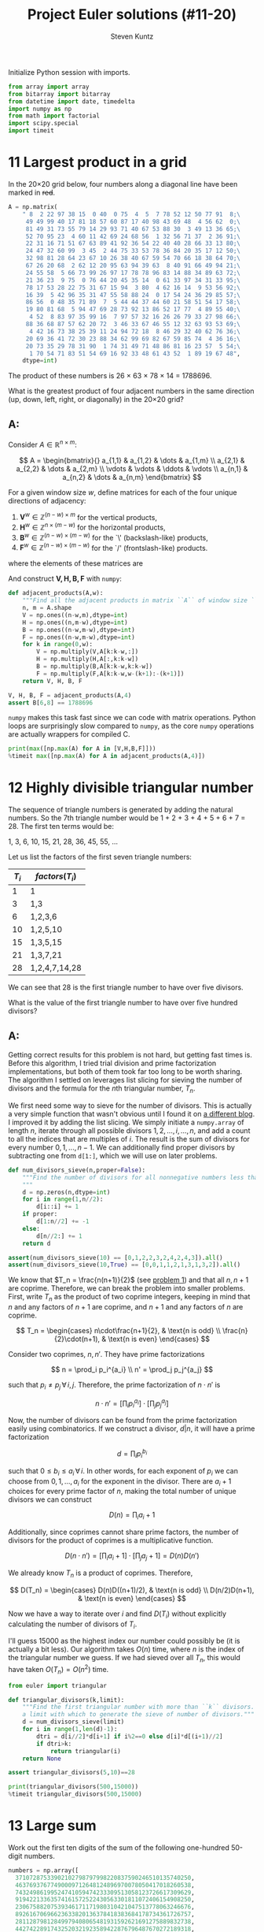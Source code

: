 #+TITLE: Project Euler solutions (#11-20)
#+AUTHOR: Steven Kuntz
#+EMAIL: stevenjkuntz@gmail.com
#+OPTIONS: num:nil toc:1
#+PROPERTY: header-args:jupyter-python :session py :results raw drawer

Initialize Python session with imports.

#+begin_src jupyter-python :results none
from array import array
from bitarray import bitarray
from datetime import date, timedelta
import numpy as np
from math import factorial
import scipy.special
import timeit
#+end_src

* 11 Largest product in a grid
In the 20×20 grid below, four numbers along a diagonal line have been marked in
+red+.

#+begin_src jupyter-python
A = np.matrix(
    " 8  2 22 97 38 15  0 40  0 75  4  5  7 78 52 12 50 77 91  8;\
     49 49 99 40 17 81 18 57 60 87 17 40 98 43 69 48  4 56 62  0;\
     81 49 31 73 55 79 14 29 93 71 40 67 53 88 30  3 49 13 36 65;\
     52 70 95 23  4 60 11 42 69 24 68 56  1 32 56 71 37  2 36 91;\
     22 31 16 71 51 67 63 89 41 92 36 54 22 40 40 28 66 33 13 80;\
     24 47 32 60 99  3 45  2 44 75 33 53 78 36 84 20 35 17 12 50;\
     32 98 81 28 64 23 67 10 26 38 40 67 59 54 70 66 18 38 64 70;\
     67 26 20 68  2 62 12 20 95 63 94 39 63  8 40 91 66 49 94 21;\
     24 55 58  5 66 73 99 26 97 17 78 78 96 83 14 88 34 89 63 72;\
     21 36 23  9 75  0 76 44 20 45 35 14  0 61 33 97 34 31 33 95;\
     78 17 53 28 22 75 31 67 15 94  3 80  4 62 16 14  9 53 56 92;\
     16 39  5 42 96 35 31 47 55 58 88 24  0 17 54 24 36 29 85 57;\
     86 56  0 48 35 71 89  7  5 44 44 37 44 60 21 58 51 54 17 58;\
     19 80 81 68  5 94 47 69 28 73 92 13 86 52 17 77  4 89 55 40;\
      4 52  8 83 97 35 99 16  7 97 57 32 16 26 26 79 33 27 98 66;\
     88 36 68 87 57 62 20 72  3 46 33 67 46 55 12 32 63 93 53 69;\
      4 42 16 73 38 25 39 11 24 94 72 18  8 46 29 32 40 62 76 36;\
     20 69 36 41 72 30 23 88 34 62 99 69 82 67 59 85 74  4 36 16;\
     20 73 35 29 78 31 90  1 74 31 49 71 48 86 81 16 23 57  5 54;\
      1 70 54 71 83 51 54 69 16 92 33 48 61 43 52  1 89 19 67 48",
    dtype=int)
#+end_src

#+RESULTS:

The product of these numbers is 26 × 63 × 78 × 14 = 1788696.

What is the greatest product of four adjacent numbers in the same direction (up,
down, left, right, or diagonally) in the 20×20 grid?

** A:
Consider \(A\in\mathbb{R}^{n\times m}\):

\[ A = \begin{bmatrix}{}
       a_{1,1} & a_{1,2} & \dots  & a_{1,m} \\
       a_{2,1} & a_{2,2} & \dots  & a_{2,m} \\
       \vdots  & \vdots  & \ddots & \vdots \\
       a_{n,1} & a_{n,2} & \dots  & a_{n,m}
       \end{bmatrix} \]

For a given window size \(w\), define matrices for each of the four unique
directions of adjacency:

1) \(\mathbf{V}^w \in\mathbb{Z}^{(n-w) \times  m   }\) for the vertical products,
2) \(\mathbf{H}^w \in\mathbb{Z}^{ n    \times (m-w)}\) for the horizontal products,
3) \(\mathbf{B}^w \in\mathbb{Z}^{(n-w) \times (m-w)}\) for the `\' (backslash-like) products,
4) \(\mathbf{F}^w \in\mathbb{Z}^{(n-w) \times (m-w)}\) for the `/' (frontslash-like) products.

where the elements of these matrices are

\begin{eqnarray*}
v^w_{i,j} & = & \prod_{k=0}^{w-1} a_{i+k, j    } \\
h^w_{i,j} & = & \prod_{k=0}^{w-1} a_{i,   j+k  } \\
b^w_{i,j} & = & \prod_{k=0}^{w-1} a_{i+k, j+k  } \\
f^w_{i,j} & = & \prod_{k=0}^{w-1} a_{i+k, j+w-k}
\end{eqnarray*}

And construct \(\mathbf{V,H,B,F}\) with =numpy=:

#+begin_src jupyter-python
def adjacent_products(A,w):
    """Find all the adjacent products in matrix ``A`` of window size ``w``."""
    n, m = A.shape
    V = np.ones((n-w,m),dtype=int)
    H = np.ones((n,m-w),dtype=int)
    B = np.ones((n-w,m-w),dtype=int)
    F = np.ones((n-w,m-w),dtype=int)
    for k in range(0,w):
        V = np.multiply(V,A[k:k-w,:])
        H = np.multiply(H,A[:,k:k-w])
        B = np.multiply(B,A[k:k-w,k:k-w])
        F = np.multiply(F,A[k:k-w,w-(k+1):-(k+1)])
    return V, H, B, F

V, H, B, F = adjacent_products(A,4)
assert B[6,8] == 1788696
#+end_src

#+RESULTS:

=numpy= makes this task fast since we can code with matrix operations. Python
loops are surprisingly slow compared to =numpy=, as the core =numpy= operations
are actually wrappers for compiled C.

#+begin_src jupyter-python
print(max([np.max(A) for A in [V,H,B,F]]))
%timeit max([np.max(A) for A in adjacent_products(A,4)])
#+end_src

#+RESULTS:
: 70600674
: 107 µs ± 617 ns per loop (mean ± std. dev. of 7 runs, 10000 loops each)

* 12 Highly divisible triangular number
The sequence of triangle numbers is generated by adding the natural
numbers. So the 7th triangle number would be 1 + 2 + 3 + 4 + 5 + 6 + 7 = 28. The
first ten terms would be:

1, 3, 6, 10, 15, 21, 28, 36, 45, 55, ...

Let us list the factors of the first seven triangle numbers:

| \(T_i\) | \(factors(T_i)\) |
|---------+------------------|
|       1 | 1                |
|       3 | 1,3              |
|       6 | 1,2,3,6          |
|      10 | 1,2,5,10         |
|      15 | 1,3,5,15         |
|      21 | 1,3,7,21         |
|      28 | 1,2,4,7,14,28    |

We can see that 28 is the first triangle number to have over five divisors.

What is the value of the first triangle number to have over five hundred
divisors?

** A:
Getting correct results for this problem is not hard, but getting fast times is.
Before this algorithm, I tried trial division and prime factorization
implementations, but both of them took far too long to be worth sharing. The
algorithm I settled on leverages list slicing for sieving the number of divisors
and the formula for the \(n\)th triangular number, \(T_n\).

We first need some way to sieve for the number of divisors. This is actually a
very simple function that wasn't obvious until I found it on [[https://blog.dreamshire.com/project-euler-12-solution/][a different blog]]. I
improved it by adding the list slicing. We simply initiate a =numpy.array= of
length \(n\), iterate through all possible divisors \(1,2,\ldots,i,\ldots,n\),
and add a count to all the indices that are multiples of \(i\). The result is
the sum of divisors for every number \(0,1,...,n-1\). We can additionally find
proper divisors by subtracting one from =d[1:]=, which we will use on later
problems.

#+begin_src jupyter-python
def num_divisors_sieve(n,proper=False):
    """Find the number of divisors for all nonnegative numbers less than ``n``.
    """
    d = np.zeros(n,dtype=int)
    for i in range(1,n//2):
        d[i::i] += 1
    if proper:
        d[1:n//2] += -1
    else:
        d[n//2:] += 1
    return d

assert(num_divisors_sieve(10) == [0,1,2,2,3,2,4,2,4,3]).all()
assert(num_divisors_sieve(10,True) == [0,0,1,1,2,1,3,1,3,2]).all()
#+end_src

#+RESULTS:

We know that \(T_n = \frac{n(n+1)}{2}\) (see [[file:001.org::* 1 Multiples of 3 and 5][problem 1]]) and that all \(n,n+1\)
are coprime. Therefore, we can break the problem into smaller problems. First,
write \(T_n\) as the product of two coprime integers, keeping in mind that \(n\)
and any factors of \(n+1\) are coprime, and \(n+1\) and any factors of \(n\) are
coprime.

\[ T_n =
    \begin{cases}
        n\cdot\frac{n+1}{2}, & \text{n is odd} \\
        \frac{n}{2}\cdot(n+1), & \text{n is even}
    \end{cases} \]

Consider two coprimes, \(n,n'\). They have prime factorizations

\[ n = \prod_i p_i^{a_i} \\
   n' = \prod_j p_j^{a_j} \]

such that \(p_i\neq p_j \,\forall\, i,j\). Therefore, the prime factorization
of \(n\cdot n'\) is

\[ n\cdot n' = \left[ \prod_i p_i^{a_i} \right] \cdot
               \left[ \prod_j p_j^{a_j} \right] \]

Now, the number of divisors can be found from the prime factorization easily
using combinatorics. If we construct a divisor, \(d|n\), it will have a prime
factorization

\[ d = \prod_i p_i^{b_i} \]

such that \(0\leq b_i\leq a_i \,\forall\, i\). In other words, for each exponent
of \(p_i\) we can choose from \(0,1,...,a_i\) for the exponent in the divisor.
There are \(a_i+1\) choices for every prime factor of \(n\), making the total
number of unique divisors we can construct

\[ D(n) = \prod_i a_i+1 \]

Additionally, since coprimes cannot share prime factors, the number of divisors
for the product of coprimes is a multiplicative function.

\[ D(n\cdot n') = \left[ \prod_i a_i+1 \right] \cdot
                  \left[ \prod_j a_j+1 \right] = D(n)D(n') \]

We already know \(T_n\) is a product of coprimes. Therefore,

\[ D(T_n) =
    \begin{cases}
        D(n)D((n+1)/2), & \text{n is odd} \\
        D(n/2)D(n+1), & \text{n is even}
    \end{cases} \]

Now we have a way to iterate over \(i\) and find \(D(T_i)\) without explicitly
calculating the number of divisors of \(T_i\).

I'll guess 15000 as the highest index our number could possibly be (it is
actually a bit less). Our algorithm takes \(O(n)\) time, where \(n\) is the
index of the triangular number we guess. If we had sieved over all \(T_n\), this
would have taken \(O(T_n)=O(n^2)\) time.

#+begin_src jupyter-python
from euler import triangular

def triangular_divisors(k,limit):
    """Find the first triangular number with more than ``k`` divisors. Requires
    a limit with which to generate the sieve of number of divisors."""
    d = num_divisors_sieve(limit)
    for i in range(1,len(d)-1):
        dtri = d[i//2]*d[i+1] if i%2==0 else d[i]*d[(i+1)//2]
        if dtri>k:
            return triangular(i)
    return None

assert triangular_divisors(5,10)==28

print(triangular_divisors(500,15000))
%timeit triangular_divisors(500,15000)
#+end_src

#+RESULTS:
: 76576500
: 15.4 ms ± 69.6 µs per loop (mean ± std. dev. of 7 runs, 100 loops each)

* 13 Large sum
Work out the first ten digits of the sum of the following one-hundred
50-digit numbers.

#+begin_src jupyter-python :results none
numbers = np.array([
  37107287533902102798797998220837590246510135740250,
  46376937677490009712648124896970078050417018260538,
  74324986199524741059474233309513058123726617309629,
  91942213363574161572522430563301811072406154908250,
  23067588207539346171171980310421047513778063246676,
  89261670696623633820136378418383684178734361726757,
  28112879812849979408065481931592621691275889832738,
  44274228917432520321923589422876796487670272189318,
  47451445736001306439091167216856844588711603153276,
  70386486105843025439939619828917593665686757934951,
  62176457141856560629502157223196586755079324193331,
  64906352462741904929101432445813822663347944758178,
  92575867718337217661963751590579239728245598838407,
  58203565325359399008402633568948830189458628227828,
  80181199384826282014278194139940567587151170094390,
  35398664372827112653829987240784473053190104293586,
  86515506006295864861532075273371959191420517255829,
  71693888707715466499115593487603532921714970056938,
  54370070576826684624621495650076471787294438377604,
  53282654108756828443191190634694037855217779295145,
  36123272525000296071075082563815656710885258350721,
  45876576172410976447339110607218265236877223636045,
  17423706905851860660448207621209813287860733969412,
  81142660418086830619328460811191061556940512689692,
  51934325451728388641918047049293215058642563049483,
  62467221648435076201727918039944693004732956340691,
  15732444386908125794514089057706229429197107928209,
  55037687525678773091862540744969844508330393682126,
  18336384825330154686196124348767681297534375946515,
  80386287592878490201521685554828717201219257766954,
  78182833757993103614740356856449095527097864797581,
  16726320100436897842553539920931837441497806860984,
  48403098129077791799088218795327364475675590848030,
  87086987551392711854517078544161852424320693150332,
  59959406895756536782107074926966537676326235447210,
  69793950679652694742597709739166693763042633987085,
  41052684708299085211399427365734116182760315001271,
  65378607361501080857009149939512557028198746004375,
  35829035317434717326932123578154982629742552737307,
  94953759765105305946966067683156574377167401875275,
  88902802571733229619176668713819931811048770190271,
  25267680276078003013678680992525463401061632866526,
  36270218540497705585629946580636237993140746255962,
  24074486908231174977792365466257246923322810917141,
  91430288197103288597806669760892938638285025333403,
  34413065578016127815921815005561868836468420090470,
  23053081172816430487623791969842487255036638784583,
  11487696932154902810424020138335124462181441773470,
  63783299490636259666498587618221225225512486764533,
  67720186971698544312419572409913959008952310058822,
  95548255300263520781532296796249481641953868218774,
  76085327132285723110424803456124867697064507995236,
  37774242535411291684276865538926205024910326572967,
  23701913275725675285653248258265463092207058596522,
  29798860272258331913126375147341994889534765745501,
  18495701454879288984856827726077713721403798879715,
  38298203783031473527721580348144513491373226651381,
  34829543829199918180278916522431027392251122869539,
  40957953066405232632538044100059654939159879593635,
  29746152185502371307642255121183693803580388584903,
  41698116222072977186158236678424689157993532961922,
  62467957194401269043877107275048102390895523597457,
  23189706772547915061505504953922979530901129967519,
  86188088225875314529584099251203829009407770775672,
  11306739708304724483816533873502340845647058077308,
  82959174767140363198008187129011875491310547126581,
  97623331044818386269515456334926366572897563400500,
  42846280183517070527831839425882145521227251250327,
  55121603546981200581762165212827652751691296897789,
  32238195734329339946437501907836945765883352399886,
  75506164965184775180738168837861091527357929701337,
  62177842752192623401942399639168044983993173312731,
  32924185707147349566916674687634660915035914677504,
  99518671430235219628894890102423325116913619626622,
  73267460800591547471830798392868535206946944540724,
  76841822524674417161514036427982273348055556214818,
  97142617910342598647204516893989422179826088076852,
  87783646182799346313767754307809363333018982642090,
  10848802521674670883215120185883543223812876952786,
  71329612474782464538636993009049310363619763878039,
  62184073572399794223406235393808339651327408011116,
  66627891981488087797941876876144230030984490851411,
  60661826293682836764744779239180335110989069790714,
  85786944089552990653640447425576083659976645795096,
  66024396409905389607120198219976047599490197230297,
  64913982680032973156037120041377903785566085089252,
  16730939319872750275468906903707539413042652315011,
  94809377245048795150954100921645863754710598436791,
  78639167021187492431995700641917969777599028300699,
  15368713711936614952811305876380278410754449733078,
  40789923115535562561142322423255033685442488917353,
  44889911501440648020369068063960672322193204149535,
  41503128880339536053299340368006977710650566631954,
  81234880673210146739058568557934581403627822703280,
  82616570773948327592232845941706525094512325230608,
  22918802058777319719839450180888072429661980811197,
  77158542502016545090413245809786882778948721859617,
  72107838435069186155435662884062257473692284509516,
  20849603980134001723930671666823555245252804609722,
  53503534226472524250874054075591789781264330331690
])
#+end_src

** A:
Python has support for large integers, making this problem trivial.

#+begin_src jupyter-python
S = sum(numbers)
print(str(S)[:10])

%timeit str(sum(numbers))[:10]
#+end_src

#+RESULTS:
: 5537376230
: 4.4 µs ± 62 ns per loop (mean ± std. dev. of 7 runs, 100000 loops each)

* 14 Longest Collatz sequence
The following iterative sequence is defined for the set of positive integers:

n → n/2 (n is even)
n → 3n + 1 (n is odd)

Using the rule above and starting with 13, we generate the following sequence:

13 → 40 → 20 → 10 → 5 → 16 → 8 → 4 → 2 → 1
It can be seen that this sequence (starting at 13 and finishing at 1) contains
10 terms. Although it has not been proved yet (Collatz Problem), it is thought
that all starting numbers finish at 1.

Which starting number, under one million, produces the longest chain?

NOTE: Once the chain starts the terms are allowed to go above one million.

** A:
For an arbitrary limit, we are looking for the maximum of

The [[https://www.hackerrank.com/contests/projecteuler/challenges/euler014/problem][hackerrank version]] ups the limit to \(5\times 10^6\) and requires up to
\(10^4\) trials, all completing in just a few seconds. Furthermore, there's the
issue that multiple numbers can have the same sequence length, and hackerrank
asks for the greatest of those, not the least. In other words, we want the
version of [[https://oeis.org/A006877][A006877]] that includes sequences that tie with the last record. My
solution was to abuse namespace caching, simultaneously building the sequence
list and building a depth cache, =d.cache=. I also saved a bit of time by using
bit shifts (=>>=) instead of division by two. I got this idea from a forum post
which used a global =dict= rather an =array= for the cache. I had to wrap the
original function in =A006877= in order to generate the whole sequence
efficiently.

#+begin_src jupyter-python
L = 1000000

def d(n,cache=array('i',[1,1]+[0]*L)):
    if n > L: 
        return d(3*n + 1 if n%2 else n >> 1) + 1
    if not cache[n]: 
        cache[n] = d(3*n + 1 if n%2 else n >> 1) + 1
    return cache[n]

def A006877(limit):
    dmax = [1]
    last = d(dmax[-1])
    for L in range(2,limit):
        if d(L) >= last:
            dmax += [L]
            last = d(dmax[-1])
    return dmax

print(A006877(L)[-1])
%timeit A006877(L)
#+end_src

#+RESULTS:
: 837799
: 135 ms ± 3.53 ms per loop (mean ± std. dev. of 7 runs, 10 loops each)

* 15 Lattice paths
Starting in the top left corner of a 2×2 grid, and only being able to move to
the right and down, there are exactly 6 routes to the bottom right corner.

How many such routes are there through a 20×20 grid?

** A:
Let's generalize this for a \(n\times m\) grid. We always have to go down \(n\)
times and right \(m\) times, but we can choose the order in which to make these
moves. In other words, we are looking for the number of unique sequences of
exactly \(n\) "downs" and \(m\) "rights". The sequence must be \(n+m\) steps,
and we will choose \(n\) of those steps to use our "down" moves. The number of
ways in which we can allocate those "down" moves is just a combination of the
following form.

\[ {n+m \choose n} = {n+m \choose m} \]

Since we have an explicit formula, our calculation can be super speedy.

#+begin_src jupyter-python
print(int(scipy.special.comb(20+20,20)))
%timeit int(scipy.special.comb(20+20,20))
#+end_src

#+RESULTS:
: 137846528820
: 4.43 µs ± 8.18 ns per loop (mean ± std. dev. of 7 runs, 100000 loops each)

Or if =scipy= is not available, here's a modified (and apparently improved)
implementation that I found on [[https://stackoverflow.com/a/3025547/11783743][stackoverflow]].

#+begin_src jupyter-python
def comb(N,k): # from scipy.comb(), but MODIFIED!
    if (k > N) or (N < 0) or (k < 0):
        return 0
    top = N
    val = 1
    while (top > (N-k)):
        val *= top
        top -= 1
    n = 1
    while (n < k+1):
        val //= n
        n += 1
    return val

print(comb(20+20,20))
%timeit comb(20+20,20)
#+end_src

#+RESULTS:
: 137846528820
: 3.52 µs ± 117 ns per loop (mean ± std. dev. of 7 runs, 100000 loops each)

* 16 Power digit sum
\(2^{15}=32768\) and the sum of its digits is \(3+2+7+6+8=26\).

What is the sum of the digits of the number \(2^{1000}\)?

** A:
Again, Python has support for integers of arbitrary size, so this problem is
trivial.

#+begin_src jupyter-python
print(sum([int(d) for d in str(2**1000)]))
%timeit sum([int(d) for d in str(2**1000)])
#+end_src

#+RESULTS:
: 1366
: 41 µs ± 974 ns per loop (mean ± std. dev. of 7 runs, 10000 loops each)

* 17 Number letter counts
If the numbers 1 to 5 are written out in words: one, two, three, four, five,
then there are 3 + 3 + 5 + 4 + 4 = 19 letters used in total.

If all the numbers from 1 to 1000 (one thousand) inclusive were written out in
words, how many letters would be used?

NOTE: Do not count spaces or hyphens. For example, 342 (three hundred and
forty-two) contains 23 letters and 115 (one hundred and fifteen) contains 20
letters. The use of "and" when writing out numbers is in compliance with British
usage.

** A:
I didn't like this problem.

#+begin_src jupyter-python
c = np.zeros(5,dtype=int)
# 0) 1-9
ones = ['one','two','three','four','five','six','seven','eight','nine']
c[0] = len("".join(ones))

# 1) 10-19
teens = ['ten','eleven','twelve','thirteen','fourteen','fifteen','sixteen',
  'seventeen','eighteen','nineteen']
c[1] = len("".join(teens))

# 2) 20-99
tens = ['twenty','thirty','forty','fifty','sixty','seventy','eighty','ninety']
c[2] = len("".join(tens))*10 # tens place
c[2] += c[0]*len(tens)       # ones place

# 3) 100-999
c[3] = 100*(c[0]+9*len("hundred")) + 9*99*len("and") # hundreds place
c[3] += 9*(sum(c[:3])) # tens and ones place

# 4) 1000
c[4] = len("onethousand")

print(sum(c))
#+end_src

#+RESULTS:
: 21124

* 18 Maximum path sum I
By starting at the top of the triangle below and moving to adjacent numbers
on the row below, the maximum total from top to bottom is 23.

#+begin_example
   3
  7 4
 2 4 6
8 5 9 3
#+end_example

That is, 3 + 7 + 4 + 9 = 23.

Find the maximum total from top to bottom of the triangle below:

#+begin_example
                     75
                    95 64
                  17 47 82
                 18 35 87 10
               20 04 82 47 65
              19 01 23 75 03 34
            88 02 77 73 07 63 67
            99 65 04 28 06 16 70 92
         41 41 26 56 83 40 80 70 33
        41 48 72 33 47 32 37 16 94 29
      53 71 44 65 25 43 91 52 97 51 14
     70 11 33 28 77 73 17 78 39 68 17 57
   91 71 52 38 17 14 91 43 58 50 27 29 48
  63 66 04 68 89 53 67 30 73 16 69 87 40 31
04 62 98 27 23 09 70 98 73 93 38 53 60 04 23
#+end_example

#+RESULTS:

NOTE: As there are only 16384 routes, it is possible to solve this problem by
trying every route. However, Problem 67, is the same challenge with a triangle
containing one-hundred rows; it cannot be solved by brute force, and requires a
clever method! ;o)

** A:
First, we're going to need a way to read a triangular matrix from a file because
problem 67 requires it.

#+begin_src jupyter-python
def read_triangle(filename):
    """Read a triangular matrix from a file or string. Uses an array of arrays
    rather than 2d array because the inner arrays aren't uniform length.
    """
    with open(filename,"r") as file:
        tri = np.array(
            [np.array(
                 [int(n) for n in line.split()]
             ) for line in file]
        )
    return tri

tri = read_triangle("018.txt")
assert tri[0][0] == 75
assert(tri[1] == [95,64]).all()
assert(tri[4] == [20,4,82,47,65]).all()
#+end_src

#+RESULTS:

To find the maximum possible sum, we could iterate over every possible path. For
a triangle of depth \(n\), each path is \(n\) nodes long and there are \(2^n\)
possible paths. Iterating over such a large number isn't ideal, so let's
simplify it. The maximum possible path of the tree with root node, \(r\), must
start towards the subtree whose maximum possible path is larger. We can start at
the bottom, taking the maximum of two leaf nodes and adding it to the parents,
and iterating up the tree until we reach the root. This is illustrated on the
four-deep triangular matrix given in the problem statement.

#+begin_example
   3           3         3      23
  7 4   ->   7  4   -> 20 19 -> 
 2 4 6     10 13 15
8 5 9 3
#+end_example

#+begin_src jupyter-python
def max_sum_triangle(tri):
    """Find the maximum sum path in a binary tree. Requires tree in a matrix
    form. Uses an array of arrays rather than 2d array because the inner arrays
    aren't uniform length.
    """
    for i in range(len(tri)-1,0,-1):
        tri[i-1] += np.maximum(tri[i][1:],tri[i][:-1])
    return tri[0][0]

tri_test = [[3],[7,4],[2,4,6],[8,5,9,3]]
assert max_sum_triangle(tri_test) == 23
#+end_src

#+RESULTS:

With this idea, we have to iterate over all the non-leaf nodes, or \(T_{n-1}\)
nodes (where \(T_n\) is the \(n\)th triangular number), which is \(O(n^2)\) with
respect to tree depth.

#+begin_src jupyter-python
tri = read_triangle("018.txt")
print(max_sum_triangle(tri))

%timeit max_sum_triangle(read_triangle("018.txt"))
#+end_src

#+RESULTS:
: 1074
: 89.4 µs ± 748 ns per loop (mean ± std. dev. of 7 runs, 10000 loops each)

* 19 Counting Sundays
You are given the following information, but you may prefer to do some
research for yourself.

- 1 Jan 1900 was a Monday.
- Thirty days has September,
  April, June and November.
  All the rest have thirty-one,
  Saving February alone,
  Which has twenty-eight, rain or shine.
  And on leap years, twenty-nine.
- A leap year occurs on any year evenly divisible by 4, but not on a century
  unless it is divisible by 400.

How many Sundays fell on the first of the month during the twentieth century
(1 Jan 1901 to 31 Dec 2000)?

** A:
[[https://en.wikipedia.org/wiki/Zeller's_congruence#Implementation_in_software][Zeller's congruence]] will give us the day of the week, \(H\) from the day, month,
and year (\(D,M,Y\)):

\[ H = \left(D + \lfloor 13(M+1)/5 \rfloor + Y + \lfloor Y/4 \rfloor - \lfloor Y/100 \rfloor + \lfloor Y/400 \rfloor \right) \mod 7 \]

The variables \(H,M\) behave according to the following dictionaries:

\[ H = \{\text{Sat}:0,\text{Sun}:1,\ldots,\text{Fri}:6\} \]

\[ M = \{\text{Mar}:3,\text{Apr}:4,\ldots,\text{Feb}:14\} \]

#+begin_src jupyter-python
MONTH = {i:(i if i>2 else i+12) for i in range(1,13)}

def zeller(y,m,d):
    if m<3:
        y -= 1
    return (d+13*(MONTH[m]+1)//5+y+y//4-y//100+y//400)%7

assert zeller(1900,1,1) == 2
assert zeller(2000,1,1) == 0
assert zeller(2000,3,1) == 4
#+end_src

#+RESULTS:

Increment to the first of the next month.

#+begin_src jupyter-python
def next_first(y,m,d):
    return (y + (m==12), m*(m!=12) + 1, 1)

date1 = (1901,1,4)
date2 = (2000,12,31)
assert next_first(*date1) == (1901,2,1)
assert next_first(*date2) == (2001,1,1)
#+end_src

#+RESULTS:

Storing dates as =tuple= facilitates easy comparison. Loop over all the firsts
with =next_first= and check every first for being a Sunday using =zeller=. This
is slower than using the =datetime= module, but doesn't limit us to =Y<10000=
like =datetime=.

#+begin_src jupyter-python
def pe019(date1,date2):
    count = 0
    if date1[2] > 1:
        date1 = next_first(*date1)
    while date1 <= date2:
        if zeller(*date1) == 1:
            count += 1
        date1 = next_first(*date1)
    return count

date1 = (1901,1,1)
date2 = (2000,12,31)

print(pe019(date1,date2))
%timeit pe019(date1,date2)
#+end_src

#+RESULTS:
: 171
: 554 µs ± 12 µs per loop (mean ± std. dev. of 7 runs, 1000 loops each)

* 20 Factorial digit sum
n! means n × (n − 1) × ... × 3 × 2 × 1

For example, 10! = 10 × 9 × ... × 3 × 2 × 1 = 3628800,
and the sum of the digits in the number 10! is 3 + 6 + 2 + 8 + 8 + 0 + 0 = 27.

Find the sum of the digits in the number 100!

** A:
Trivial because Python can handle large integers.

#+begin_src jupyter-python
def factsum(n):
    """Find the sum of the digits of ``n!``."""
    fact = factorial(n)
    return sum(map(int, str(fact)))

assert factsum(1) == 1
assert factsum(2) == 2
assert factsum(3) == 6
assert factsum(4) == 6
assert factsum(10) == 27
#+end_src

#+RESULTS:

#+begin_src jupyter-python
print(factsum(100))
%timeit factsum(100)
#+end_src

#+RESULTS:
: 648
: 15.2 µs ± 541 ns per loop (mean ± std. dev. of 7 runs, 100000 loops each)
